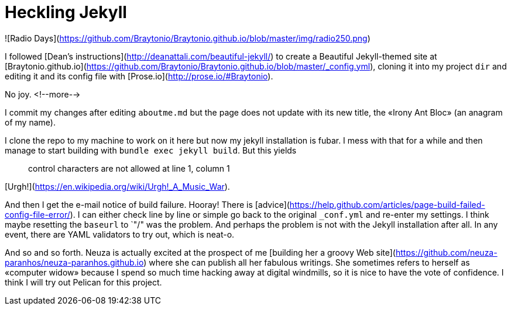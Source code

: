 = Heckling Jekyll

![Radio Days](https://github.com/Braytonio/Braytonio.github.io/blob/master/img/radio250.png)

I followed [Dean's instructions](http://deanattali.com/beautiful-jekyll/) to create a Beautiful Jekyll-themed site at [Braytonio.github.io](https://github.com/Braytonio/Braytonio.github.io/blob/master/_config.yml), cloning it into my project `dir` and editing it and its config file with [Prose.io](http://prose.io/#Braytonio). 

No joy. <!--more-->

I commit my changes after editing `aboutme.md` but the page does not update with its new title, the «Irony Ant Bloc» (an anagram of my name).


I clone the repo to my machine to work on it here but now my jekyll installation is fubar. I mess with that for a while and then manage to start building with `bundle exec jekyll build`. But this yields

> control characters are not allowed at line 1, column 1

[Urgh!](https://en.wikipedia.org/wiki/Urgh!_A_Music_War).

And then I get the e-mail notice of build failure. Hooray! There is [advice](https://help.github.com/articles/page-build-failed-config-file-error/). I can either check line by line or simple go back to the original `_conf.yml` and re-enter my settings. I think maybe resetting the `baseurl` to `"/" was the problem. And perhaps the problem is not with the Jekyll installation after all. In any event, there are YAML validators to try out, which is neat-o.

And so and so forth. Neuza is actually excited at the prospect of me [building her a groovy Web site](https://github.com/neuza-paranhos/neuza-paranhos.github.io) where she can publish all her fabulous writings. She sometimes refers to herself as «computer widow» because I spend so much time hacking away at digital windmills, so it is nice to have the vote of confidence. I think I will try out Pelican for this project.